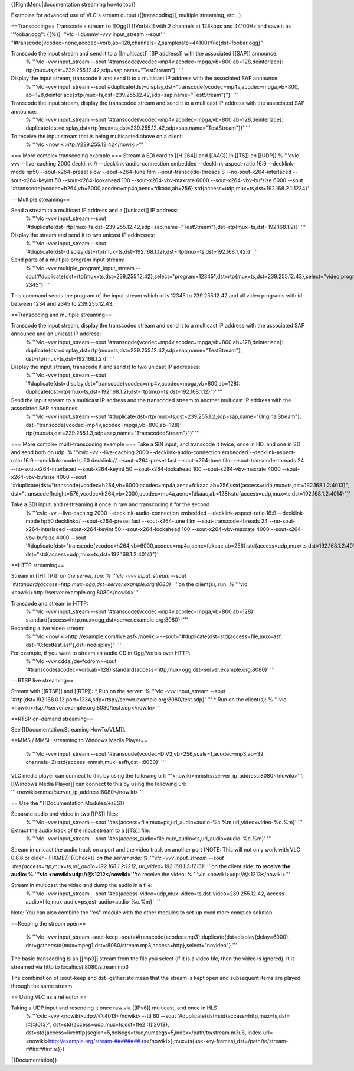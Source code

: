 {{RightMenu|documentation streaming howto toc}}

Examples for advanced use of VLC's stream output ([[transcoding]],
multiple streaming, etc...)

==Transcoding== Transcode a stream to [[Ogg]] [[Vorbis]] with 2 channels
at 128kbps and 44100Hz and save it as ''foobar.ogg'': {{%}} '''vlc -I
dummy -vvv input_stream --sout'''
"#transcode{vcodec=none,acodec=vorb,ab=128,channels=2,samplerate=44100}:file{dst=foobar.ogg}"

Transcode the input stream and send it to a [[multicast]] [[IP address]] with the associated [[SAP]] announce:
   % '''vlc -vvv input_stream --sout
   '#transcode{vcodec=mp4v,acodec=mpga,vb=800,ab=128,deinterlace}:
   rtp{mux=ts,dst=239.255.12.42,sdp=sap,name="TestStream"}' '''

Display the input stream, transcode it and send it to a multicast IP address with the associated SAP announce:
   % '''vlc -vvv input_stream --sout
   #duplicate{dst=display,dst="transcode{vcodec=mp4v,acodec=mpga,vb=800,
   ab=128,deinterlace}:rtp{mux=ts,dst=239.255.12.42,sdp=sap,name="TestStream"}"}'
   '''

Transcode the input stream, display the transcoded stream and send it to a multicast IP address with the associated SAP announce:
   % '''vlc -vvv input_stream --sout
   '#transcode{vcodec=mp4v,acodec=mpga,vb=800,ab=128,deinterlace}:
   duplicate{dst=display,dst=rtp{mux=ts,dst=239.255.12.42,sdp=sap,name="TestStream"}}'
   '''

To receive the input stream that is being multicasted above on a client:
   % '''vlc <nowiki>rtp://239.255.12.42</nowiki>'''

=== More complex transcoding example === Stream a SDI card to [[H.264]]
and [[AAC]] in [[TS]] on [[UDP]] % '''cvlc -vvv --live-caching 2000
decklink:// --decklink-audio-connection embedded --decklink-aspect-ratio
16:9 --decklink-mode hp50 --sout-x264-preset slow --sout-x264-tune film
--sout-transcode-threads 8 --no-sout-x264-interlaced --sout-x264-keyint
50 --sout-x264-lookahead 100 --sout-x264-vbv-maxrate 6000
--sout-x264-vbv-bufsize 6000 --sout
'#transcode{vcodec=h264,vb=6000,acodec=mp4a,aenc=fdkaac,ab=256}:std{access=udp,mux=ts,dst=192.168.2.1:1234}'

==Multiple streaming==

Send a stream to a multicast IP address and a [[unicast]] IP address:
   % '''vlc -vvv input_stream --sout
   '#duplicate{dst=rtp{mux=ts,dst=239.255.12.42,sdp=sap,name="TestStream"},dst=rtp{mux=ts,dst=192.168.1.2}}'
   '''

Display the stream and send it to two unicast IP addresses:
   % '''vlc -vvv input_stream --sout
   '#duplicate{dst=display,dst=rtp{mux=ts,dst=192.168.1.12},dst=rtp{mux=ts,dst=192.168.1.42}}'
   '''

Send parts of a multiple program input stream:
   % '''vlc -vvv multiple_program_input_stream
   --sout'#duplicate{dst=rtp{mux=ts,dst=239.255.12.42},select="program=12345",dst=rtp{mux=ts,dst=239.255.12.43},select="video,program=1234-2345"}'
   '''

This command sends the program of the input stream which id is 12345 to
239.255.12.42 and all video programs with id between 1234 and 2345 to
239.255.12.43.

==Transcoding and multiple streaming==

Transcode the input stream, display the transcoded stream and send it to a multicast IP address with the associated SAP announce and an unicast IP address:
   % '''vlc -vvv input_stream --sout
   '#transcode{vcodec=mp4v,acodec=mpga,vb=800,ab=128,deinterlace}:
   duplicate{dst=display,dst=rtp{mux=ts,dst=239.255.12.42,sdp=sap,name="TestStream"},
   dst=rtp{mux=ts,dst=192.168.1.2}}' '''

Display the input stream, transcode it and send it to two unicast IP addresses:
   % '''vlc -vvv input_stream --sout
   '#duplicate{dst=display,dst="transcode{vcodec=mp4v,acodec=mpga,vb=800,ab=128}:
   duplicate{dst=rtp{mux=ts,dst=192.168.1.2},dst=rtp{mux=ts,dst=192.168.1.12}"}'
   '''

Send the input stream to a multicast IP address and the transcoded stream to another multicast IP address with the associated SAP announces:
   % '''vlc -vvv input_stream --sout
   '#duplicate{dst=rtp{mux=ts,dst=239.255.1.2,sdp=sap,name="OriginalStream"},
   dst="transcode{vcodec=mp4v,acodec=mpga,vb=800,ab=128}:
   rtp{mux=ts,dst=239.255.1.3,sdp=sap,name="TranscodedStream"}"}' '''

=== More complex multi-transcoding example === Take a SDI input, and
transcode it twice, once in HD, and one in SD and send both on udp. %
'''cvlc -vv --live-caching 2000 --decklink-audio-connection embedded
--decklink-aspect-ratio 16:9 --decklink-mode hp50 decklink://
--sout-x264-preset fast --sout-x264-tune film --sout-transcode-threads
24 --no-sout-x264-interlaced --sout-x264-keyint 50 --sout-x264-lookahead
100 --sout-x264-vbv-maxrate 4000 --sout-x264-vbv-bufsize 4000 --sout
'#duplicate{dst="transcode{vcodec=h264,vb=6000,acodec=mp4a,aenc=fdkaac,ab=256}:std{access=udp,mux=ts,dst=192.168.1.2:4013}",
dst="transcode{height=576,vcodec=h264,vb=2000,acodec=mp4a,aenc=fdkaac,ab=128}:std{access=udp,mux=ts,dst=192.168.1.2:4014}"}'

Take a SDI input, and restreaming it once in raw and transcoding it for the second
   % '''cvlc -vv --live-caching 2000 --decklink-audio-connection
   embedded --decklink-aspect-ratio 16:9 --decklink-mode hp50
   decklink:// --sout-x264-preset fast --sout-x264-tune film
   --sout-transcode-threads 24 --no-sout-x264-interlaced
   --sout-x264-keyint 50 --sout-x264-lookahead 100
   --sout-x264-vbv-maxrate 4000 --sout-x264-vbv-bufsize 4000 --sout
   '#duplicate{dst="transcode{vcodec=h264,vb=6000,acodec=mp4a,aenc=fdkaac,ab=256}:std{access=udp,mux=ts,dst=192.168.1.2:4013}",
   dst="std{access=udp,mux=ts,dst=192.168.1.2:4014}"}'

==HTTP streaming==

Stream in [[HTTP]]: *on the server, run: % '''vlc -vvv input_stream
--sout '#standard{access=http,mux=ogg,dst=server.example.org:8080}'
'''*\ on the client(s), run: % '''vlc
<nowiki>http://server.example.org:8080\ </nowiki>'''

Transcode and stream in HTTP:
   % '''vlc -vvv input_stream --sout
   '#transcode{vcodec=mp4v,acodec=mpga,vb=800,ab=128}:
   standard{access=http,mux=ogg,dst=server.example.org:8080}' '''

Recording a live video stream:
   % '''vlc <nowiki>http://example.com/live.asf\ </nowiki>
   --sout="#duplicate{dst=std{access=file,mux=asf,
   dst='C:testtest.asf'},dst=nodisplay}" '''

For example, if you want to stream an audio CD in Ogg/Vorbis over HTTP:
   % '''vlc -vvv cdda:/dev/cdrom --sout
   '#transcode{acodec=vorb,ab=128}:standard{access=http,mux=ogg,dst=server.example.org:8080}'
   '''

==RTSP live streaming==

Stream with [[RTSP]] and [[RTP]]: \* Run on the server: % '''vlc -vvv
input_stream --sout
'#rtp{dst=192.168.0.12,port=1234,sdp=rtsp://server.example.org:8080/test.sdp}'
''' \* Run on the client(s): % '''vlc
<nowiki>rtsp://server.example.org:8080/test.sdp\ </nowiki>'''

==RTSP on-demand streaming==

See [[Documentation:Streaming HowTo/VLM]].

==MMS / MMSH streaming to Windows Media Player==

   % '''vlc -vvv input_stream --sout
   '#transcode{vcodec=DIV3,vb=256,scale=1,acodec=mp3,ab=32,
   channels=2}:std{access=mmsh,mux=asfh,dst=:8080}' '''

VLC media player can connect to this by using the following url:
'''<nowiki>mmsh://server_ip_address:8080</nowiki>'''. [[Windows Media
Player]] can connect to this by using the following url:
'''<nowiki>mms://server_ip_address:8080\ </nowiki>'''.

== Use the ''[[Documentation:Modules/esES}}

Separate audio and video in two [[PS]] files:
   % '''vlc -vvv input_stream --sout
   '#es{access=file,mux=ps,url_audio=audio-%c.%m,url_video=video-%c.%m}'
   '''

Extract the audio track of the input stream to a [[TS]] file:
   % '''vlc -vvv input_stream --sout
   '#es{access_audio=file,mux_audio=ts,url_audio=audio-%c.%m}' '''

Stream in unicast the audio track on a port and the video track on
another port (NOTE: This will not only work with VLC 0.8.6 or older -
FIXME?):{{Check}} *on the server side: % '''vlc -vvv input_stream --sout
'#es{access=rtp,mux=ts,url_audio=192.168.1.2:1212,
url_video=192.168.1.2:1213}' '''*\ on the client side: **to receive the
audio: % '''vlc <nowiki>udp://@:1212</nowiki>'''**\ to receive the
video: % '''vlc <nowiki>udp://@:1213\ </nowiki>'''

Stream in multicast the video and dump the audio in a file:
   % '''vlc -vvv input_stream --sout
   '#es{access-video=udp,mux-video=ts,dst-video=239.255.12.42,
   access-audio=file,mux-audio=ps,dst-audio=audio-%c.%m}' '''

Note: You can also combine the ''es'' module with the other modules to
set-up even more complex solution.

==Keeping the stream open==

   % '''vlc -vvv input_stream -sout-keep
   -sout=#transcode{acodec=mp3}:duplicate{dst=display{delay=6000},
   dst=gather:std{mux=mpeg1,dst=:8080/stream.mp3,access=http},select="novideo"}
   '''

The basic transcoding is an [[mp3]] stream from the file you select (if
it is a video file, then the video is ignored). It is streamed via http
to localhost:8080/stream.mp3

The combination of :sout-keep and dst=gather:std mean that the stream is
kept open and subsequent items are played through the same stream.

== Using VLC as a reflector ==

Taking a UDP input and resending it once raw via [[IPv6]] multicast, and once in HLS
   % '''cvlc -vvv <nowiki>udp://@:4013\ </nowiki> --ttl 60 --sout
   '#duplicate{dst=std{access=http,mux=ts,dst=[::]:3013}",
   dst=std{access=udp,mux=ts,dst=ffe2::1]:2013},
   dst=std{access=livehttp{seglen=5,delsegs=true,numsegs=5,index=/path/to/stream.m3u8,
   index-url=<nowiki>\ `http://example.org/stream-########.ts <http://example.org/stream-########.ts>`__\ </nowiki>},mux=ts{use-key-frames},dst=/path/to/stream-########.ts}}}

{{Documentation}}
